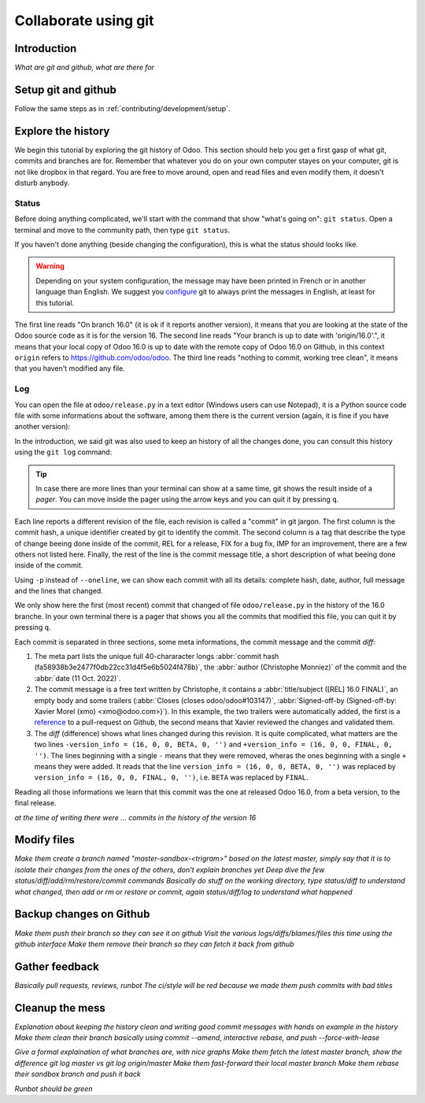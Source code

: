 =====================
Collaborate using git
=====================

Introduction
============

*What are git and github, what are there for*

Setup git and github
====================

Follow the same steps as in :ref:`contributing/development/setup`. 

Explore the history
===================

We begin this tutorial by exploring the git history of Odoo. This section should help you get a first gasp of what git, commits and branches are for. Remember that whatever you do on your own computer stayes on your computer, git is not like dropbox in that regard. You are free to move around, open and read files and even modify them, it doesn't disturb anybody.

Status
------

Before doing anything complicated, we'll start with the command that show "what's going on": ``git status``. Open a terminal and move to the community path, then type ``git status``.

.. code-block:: console
   :caption: status just after a clone

   $ git status
   On branch 16.0
   Your branch is up to date with 'origin/16.0'.

   nothing to commit, working tree clean

If you haven't done anything (beside changing the configuration), this is what the status should looks like. 

.. warning::

   Depending on your system configuration, the message may have been printed in French or in another language than English. We suggest you `configure <https://stackoverflow.com/a/10872202>`_ git to always print the messages in English, at least for this tutorial.

The first line reads "On branch 16.0" (it is ok if it reports another version), it means that you are looking at the state of the Odoo source code as it is for the version 16. The second line reads "Your branch is up to date with 'origin/16.0'.", it means that your local copy of Odoo 16.0 is up to date with the remote copy of Odoo 16.0 on Github, in this context ``origin`` refers to https://github.com/odoo/odoo. The third line reads "nothing to commit, working tree clean", it means that you haven't modified any file.

Log
---

You can open the file at ``odoo/release.py`` in a text editor (Windows users can use Notepad), it is a Python source code file with some informations about the software, among them there is the current version (again, it is fine if you have another version):

.. code-block:: python
   :caption: version inside of odoo/release.py

   version_info = (16, 0, 0, FINAL, 0, '')   

In the introduction, we said git was also used to keep an history of all the changes done, you can consult this history using the ``git log`` command:

.. code-block:: console
   :caption: all commits (revisions) in the history for the ``odoo/release.py`` file, one per line

   $ git log --oneline odoo/release.py
   fa58938b3e24 [REL] 16.0 FINAL
   1c0d46b68b1e [FIX] release: change version level to beta
   2636bea44775 [REL] 16.0
   00d36ec92971 [FIX] core: decrement master release version
   e5361e93be3e [IMP] core: bump master release to 16.1 alpha
   c336dddab8bc [IMP] release: correct typo in code comment
   082aa4d35289 [IMP] core: bump master release to 15.4 alpha
   8cc0a225a541 [IMP] core: bump master release to 15.3 alpha
   c6600d1ea493 [IMP] core: bump master release version to 15.2
   ...
   a84070f3ba49 [REL] 9.saas~13
   9e64f9f95141 [REF] openerp: move `openerp` to `odoo`

.. tip::
   In case there are more lines than your terminal can show at a same time, git shows the result inside of a *pager*. You can move inside the pager using the arrow keys and you can quit it by pressing ``q``.

Each line reports a different revision of the file, each revision is called a "commit" in git jargon. The first column is the commit hash, a unique identifier created by git to identify the commit. The second column is a tag that describe the type of change beeing done inside of the commit, REL for a release, FIX for a bug fix, IMP for an improvement, there are a few others not listed here. Finally, the rest of the line is the commit message title, a short description of what beeing done inside of the commit.

Using ``-p`` instead of ``--oneline``, we can show each commit with all its details: complete hash, date, author, full message and the lines that changed.

.. code-block:: console
   :caption: meta informations of the commit fa58938b3e24…

   $ git log -p odoo/release.py
   commit fa58938b3e2477f0db22cc31d4f5e6b5024f478b
   Author: Christophe Monniez <moc@odoo.com>
   Date:   Tue Oct 11 14:01:40 2022 +0000

.. code-block:: text
   :caption: free description (message) of the commit fa58938b3e24…

       [REL] 16.0 FINAL
       
       closes odoo/odoo#103147
       
       Signed-off-by: Xavier Morel (xmo) <xmo@odoo.com>

.. code-block:: udiff
   :caption: lines changed (diff) by the commit fa58938b3e24…

   diff --git a/odoo/release.py b/odoo/release.py
   index c7e8e067a231..2a8ad3d36b86 100644
   --- a/odoo/release.py
   +++ b/odoo/release.py
   @@ -12,7 +12,7 @@ RELEASE_LEVELS_DISPLAY = {ALPHA: ALPHA,
    # properly comparable using normal operators, for example:
    #  (6,1,0,'beta',0) < (6,1,0,'candidate',1) < (6,1,0,'candidate',2)
    #  (6,1,0,'candidate',2) < (6,1,0,'final',0) < (6,1,2,'final',0)
   -version_info = (16, 0, 0, BETA, 0, '')
   +version_info = (16, 0, 0, FINAL, 0, '')
    version = '.'.join(str(s) for s in version_info[:2]) + RELEASE_LEVELS_DISPLAY[version_info[3]] + str(version_info[4] or '') + version_info[5]
    series = serie = major_version = '.'.join(str(s) for s in version_info[:2])

We only show here the first (most recent) commit that changed of file ``odoo/release.py`` in the history of the 16.0 branche. In your own terminal there is a pager that shows you all the commits that modified this file, you can quit it by pressing ``q``.

Each commit is separated in three sections, some meta informations, the commit message and the commit *diff*:

1. The meta part lists the unique full 40-chararacter longs :abbr:`commit hash (fa58938b3e2477f0db22cc31d4f5e6b5024f478b)`, the :abbr:`author (Christophe Monniez)` of the commit and the :abbr:`date (11 Oct. 2022)`.
#. The commit message is a free text written by Christophe, it contains a :abbr:`title/subject ([REL] 16.0 FINAL)`, an empty body and some trailers (:abbr:`Closes (closes odoo/odoo#103147)`, :abbr:`Signed-off-by (Signed-off-by: Xavier Morel (xmo) <xmo@odoo.com>)`). In this example, the two trailers were automatically added, the first is a `reference <https://github.com/odoo/odoo/pull/103147>`_ to a pull-request on Github, the second means that Xavier reviewed the changes and validated them.
#. The *diff* (difference) shows what lines changed during this revision. It is quite complicated, what matters are the two lines ``-version_info = (16, 0, 0, BETA, 0, '')`` and ``+version_info = (16, 0, 0, FINAL, 0, '')``. The lines beginning with a single ``-`` means that they were removed, wheras the ones beginning with a single ``+`` means they were added. It reads that the line ``version_info = (16, 0, 0, BETA, 0, '')`` was replaced by ``version_info = (16, 0, 0, FINAL, 0, '')``, i.e. ``BETA`` was replaced by ``FINAL``.

Reading all those informations we learn that this commit was the one at released Odoo 16.0, from a beta version, to the final release.

*at the time of writing there were ... commits in the history of the version 16*


Modify files
============

*Make them create a branch named "master-sandbox-<trigram>" based on the latest master, simply say that it is to isolate their changes from the ones of the others, don't explain branches yet*
*Deep dive the few status/diff/add/rm/restore/commit commands*
*Basically do stuff on the working directory, type status/diff to understand what changed, then add or rm or restore or commit, again status/diff/log to understand what happened*

Backup changes on Github
========================

*Make them push their branch so they can see it on github*
*Visit the various logs/diffs/blames/files this time using the github interface*
*Make them remove their branch so they can fetch it back from github*

Gather feedback
===============

*Basically pull requests, reviews, runbot*
*The ci/style will be red because we made them push commits with bad titles*

Cleanup the mess
================

*Explanation about keeping the history clean and writing good commit messages with hands on example in the history*
*Make them clean their branch basically using commit --amend, interactive rebase, and push --force-with-lease*

*Give a formal explaination of what branches are, with nice graphs*
*Make them fetch the latest master branch, show the difference git log master vs git log origin/master*
*Make them fast-forward their local master branch*
*Make them rebase their sandbox branch and push it back*

*Runbot should be green*